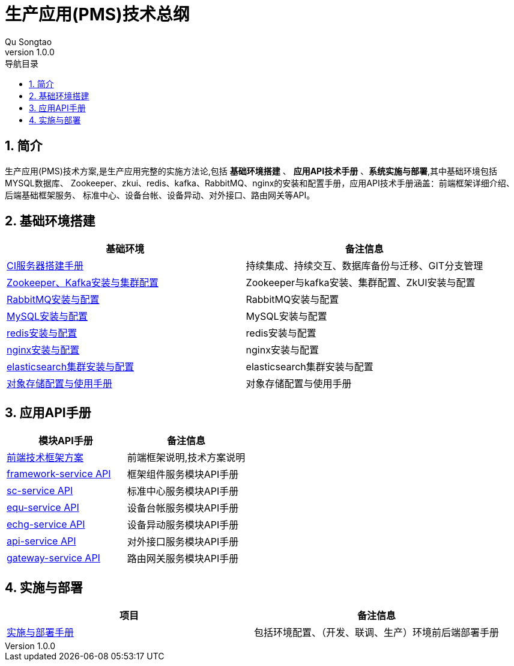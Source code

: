 = 生产应用(PMS)技术总纲
Qu Songtao;
v1.0.0
:lang: zh-cmn-Hans
:doctype: book
:description: 生产应用(PMS)技术总纲
:icons: font
:source-highlighter: highlightjs
:linkcss!:
:numbered:
:idprefix:
:toc: left
:toc-title: 导航目录
:toclevels: 3
:experimental:

== 简介
生产应用(PMS)技术方案,是生产应用完整的实施方法论,包括 *基础环境搭建* 、 *应用API技术手册* 、*系统实施与部署*,其中基础环境包括MYSQL数据库、
Zookeeper、zkui、redis、kafka、RabbitMQ、nginx的安装和配置手册，应用API技术手册涵盖：前端框架详细介绍、后端基础框架服务、
标准中心、设备台帐、设备异动、对外接口、路由网关等API。

== 基础环境搭建

[cols="2", options="header"]
|===
|基础环境
|备注信息

|link:ci.html[CI服务器搭建手册]
|持续集成、持续交互、数据库备份与迁移、GIT分支管理

|link:zk_kafka.html[Zookeeper、Kafka安装与集群配置]
|Zookeeper与kafka安装、集群配置、ZkUI安装与配置

|link:rabbitmq.html[RabbitMQ安装与配置]
|RabbitMQ安装与配置

|link:mysql.html[MySQL安装与配置]
|MySQL安装与配置

|link:redis.html[redis安装与配置]
|redis安装与配置

|link:nginx.html[nginx安装与配置]
|nginx安装与配置

|link:elasticsearch.html[elasticsearch集群安装与配置]
|elasticsearch集群安装与配置

|link:oss.html[对象存储配置与使用手册]
|对象存储配置与使用手册
|===

== 应用API手册
[cols="2", options="header"]
|===
|模块API手册
|备注信息

|link:fe.html[前端技术框架方案]
|前端框架说明,技术方案说明

|link:be-framework.html[framework-service API]
|框架组件服务模块API手册

|link:be-sc.html[sc-service API]
|标准中心服务模块API手册

|link:be-equ.html[equ-service API]
|设备台帐服务模块API手册

|link:be-echg.html[echg-service API]
|设备异动服务模块API手册

|link:be-api.html[api-service API]
|对外接口服务模块API手册

|link:be-gateway.html[gateway-service API]
|路由网关服务模块API手册
|===

== 实施与部署
[cols="2", options="header"]
|===
|项目
|备注信息

|link:deploy.html[实施与部署手册]
|包括环境配置、（开发、联调、生产）环境前后端部署手册
|===


